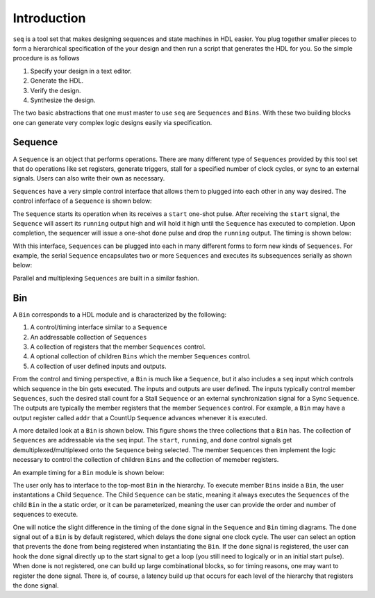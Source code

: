 Introduction
============

``seq`` is a tool set that makes designing sequences and state
machines in HDL easier. You plug together smaller pieces to form a
hierarchical specification of the your design and then run a script
that generates the HDL for you. So the simple procedure is as follows

#. Specify your design in a text editor.
#. Generate the HDL.
#. Verify the design.
#. Synthesize the design.

The two basic abstractions that one must master to use ``seq`` are
``Sequences`` and ``Bins``. With these two building blocks one can
generate very complex logic designs easily via specification.

Sequence
--------

A ``Sequence`` is an object that performs operations. There are many
different type of ``Sequences`` provided by this tool set that do
operations like set registers, generate triggers, stall for a
specified number of clock cycles, or sync to an external
signals. Users can also write their own as necessary.

``Sequences`` have a very simple control interface that allows them to
plugged into each other in any way desired. The control inferface of a
``Sequence`` is shown below:

.. image:: _static/sequence.*

The ``Sequence`` starts its operation when its receives a ``start``
one-shot pulse. After receiving the ``start`` signal, the ``Sequence``
will assert its ``running`` output high and will hold it high until
the ``Sequence`` has executed to completion.  Upon completion, the
sequencer will issue a one-shot ``done`` pulse and drop the
``running`` output. The timing is shown below:

.. image:: _static/sequence_timing.*

With this interface, ``Sequences`` can be plugged into each in many
different forms to form new kinds of ``Sequences``.  For example, the
serial ``Sequence`` encapsulates two or more ``Sequences`` and
executes its subsequences serially as shown below:

.. image:: _static/serial_sequence.*

Parallel and multiplexing ``Sequences`` are built in a similar
fashion.

Bin
--------

A ``Bin`` corresponds to a HDL module and is characterized by
the following:

#. A control/timing interface similar to a ``Sequence``
#. An addressable collection of ``Sequences``
#. A collection of registers that the member ``Sequences`` control.
#. A optional collection of children ``Bins`` which the member ``Sequences`` control.
#. A collection of user defined inputs and outputs.

From the control and timing perspective, a ``Bin`` is much like a
``Sequence``, but it also includes a ``seq`` input which controls
which sequence in the bin gets executed. The inputs and outputs are
user defined. The inputs typically control member ``Sequences``, such
the desired stall count for a Stall ``Sequence`` or an external
synchronization signal for a Sync ``Sequence``. The outputs are
typically the member registers that the member ``Sequences``
control. For example, a ``Bin`` may have a output register called
``addr`` that a CountUp ``Sequence`` advances whenever it is executed.

.. image:: _static/bin.*

A more detailed look at a ``Bin`` is shown below. This figure shows
the three collections that a ``Bin`` has. The collection of
``Sequences`` are addressable via the ``seq`` input. The ``start``,
``running``, and ``done`` control signals get
demultiplexed/multiplexed onto the ``Sequence`` being selected.
The member ``Sequences`` then implement the logic necessary
to control the collection of children ``Bins`` and the collection
of memeber registers. 

.. image:: _static/bin_exploded.*

An example timing for a ``Bin`` module is shown below:

.. image:: _static/bin_timing.*

The user only has to interface to the top-most ``Bin`` in the
hierarchy. To execute member ``Bins`` inside a ``Bin``, the user
instantations a Child ``Sequence``. The Child ``Sequence`` can be
static, meaning it always executes the ``Sequences`` of the child
``Bin`` in the a static order, or it can be parameterized, meaning the
user can provide the order and number of sequences to execute.

One will notice the slight difference in the timing of the ``done``
signal in the ``Sequence`` and ``Bin`` timing diagrams. The ``done``
signal out of a ``Bin`` is by default registered, which delays the
``done`` signal one clock cycle. The user can select an option
that prevents the ``done`` from being registered when instantiating
the ``Bin``. If the ``done`` signal is registered, the user can
hook the done signal directly up to the start signal to get a loop (you
still need to logically or in an initial start pulse). When done
is not registered, one can build up large combinational blocks, so
for timing reasons, one may want to register the done signal. There
is, of course, a latency build up that occurs for each level of the
hierarchy that registers the done signal.
